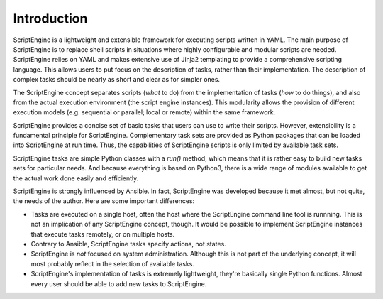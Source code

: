 Introduction
============

ScriptEngine is a lightweight and extensible framework for executing scripts
written in YAML. The main purpose of ScriptEngine is to replace shell scripts
in situations where highly configurable and modular scripts are needed.
ScriptEngine relies on YAML and makes extensive use of Jinja2 templating to
provide a comprehensive scripting language. This allows users to put focus on
the description of tasks, rather than their implementation. The description of
complex tasks should be nearly as short and clear as for simpler ones.

The ScriptEngine concept separates scripts (*what* to do) from the
implementation of tasks (*how* to do things), and also from the actual
execution environment (the script engine instances). This modularity allows the
provision of different execution models (e.g. sequential or parallel; local or
remote) within the same framework.

ScriptEngine provides a concise set of basic tasks that users can use to write
their scripts. However, extensibility is a fundamental principle for
ScriptEngine. Complementary task sets are provided as Python packages that can
be loaded into ScriptEngine at run time. Thus, the capabilities of ScriptEngine
scripts is only limited by available task sets.

ScriptEngine tasks are simple Python classes with a `run()` method, which means
that it is rather easy to build new tasks sets for particular needs. And
because everything is based on Python3, there is a wide range of modules
available to get the actual work done easily and efficiently.

ScriptEngine is strongly influenced by Ansible. In fact, ScriptEngine was
developed because it met almost, but not quite, the needs of the author. Here
are some important differences:

- Tasks are executed on a single host, often the host where the ScriptEngine
  command line tool is runnning. This is not an implication of any ScriptEngine
  concept, though. It would be possible to implement ScriptEngine instances
  that execute tasks remotely, or on multiple hosts.

- Contrary to Ansible, ScriptEngine tasks specify actions, not states.

- ScriptEngine is *not* focused on system administration. Although this is not
  part of the underlying concept, it will most probably reflect in the
  selection of available tasks.

- ScriptEngine's implementation of tasks is extremely lightweight, they're
  basically single Python functions. Almost every user should be able to add
  new tasks to ScriptEngine.

